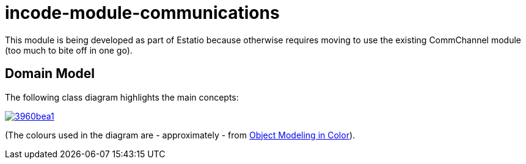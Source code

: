 = incode-module-communications
:_imagesdir: ./


This module is being developed as part of Estatio because otherwise requires moving to use the existing CommChannel module (too much to bite off in one go).



== Domain Model

The following class diagram highlights the main concepts:

image::http://yuml.me/3960bea1[link="http://yuml.me/3960bea1"]

(The colours used in the diagram are - approximately - from link:https://en.wikipedia.org/wiki/Object_Modeling_in_Color[Object Modeling in Color]).


